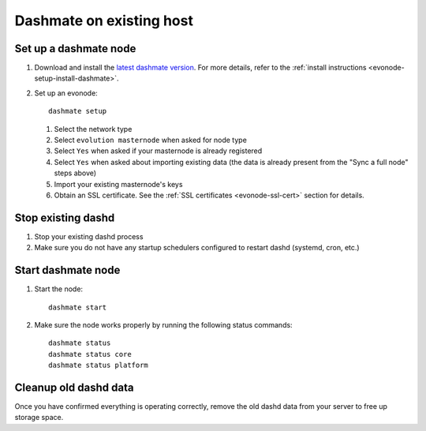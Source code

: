 .. meta::
   :description: This guide describes how to set up a Dash evolution masternode.

.. _evonode-upgrade-existing-host:

=========================
Dashmate on existing host
=========================

Set up a dashmate node
----------------------

1. Download and install the `latest dashmate version
   <https://github.com/dashpay/platform/releases/latest>`__. For more details, refer to the
   :ref:`install instructions <evonode-setup-install-dashmate>`.
2. Set up an evonode::
     
     dashmate setup

   1. Select the network type
   2. Select ``evolution masternode`` when asked for node type
   3. Select ``Yes`` when asked if your masternode is already registered
   4. Select ``Yes`` when asked about importing existing data (the data is already present from the "Sync
      a full node" steps above)
   5. Import your existing masternode's keys
   6. Obtain an SSL certificate. See the :ref:`SSL certificates <evonode-ssl-cert>` section for
      details.

Stop existing dashd
-------------------

1. Stop your existing dashd process
2. Make sure you do not have any startup schedulers configured to restart dashd (systemd, cron, etc.)

Start dashmate node
-------------------

1. Start the node::

    dashmate start

2. Make sure the node works properly by running the following status commands::

    dashmate status
    dashmate status core
    dashmate status platform

Cleanup old dashd data
----------------------

Once you have confirmed everything is operating correctly, remove the old dashd data from your
server to free up storage space.

